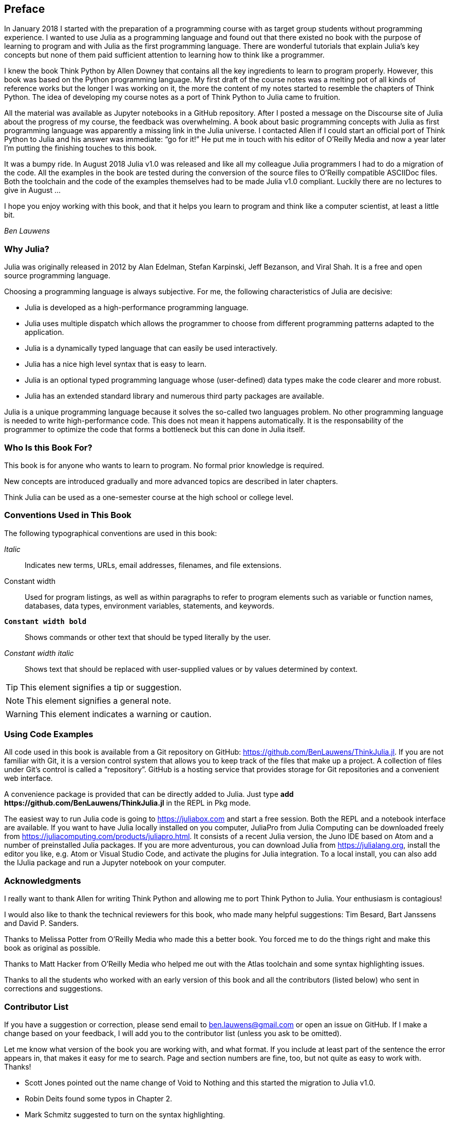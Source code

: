 [preface]
== Preface

In January 2018 I started with the preparation of a programming course with as target group students without programming experience. I wanted to use Julia as a programming language and found out that there existed no book with the purpose of learning to program and with Julia as the first programming language. There are wonderful tutorials that explain Julia's key concepts but none of them paid sufficient attention to learning how to think like a programmer.

I knew the book Think Python by Allen Downey that contains all the key ingredients to learn to program properly. However, this book was based on the Python programming language. My first draft of the course notes was a melting pot of all kinds of reference works but the longer I was working on it, the more the content of my notes started to resemble the chapters of Think Python. The idea of developing my course notes as a port of Think Python to Julia came to fruition.

All the material was available as Jupyter notebooks in a GitHub repository. After I posted a message on the Discourse site of Julia about the progress of my course, the feedback was overwhelming. A book about basic programming concepts with Julia as first programming language was apparently a missing link in the Julia universe. I contacted Allen if I could start an official port of Think Python to Julia and his answer was immediate: “go for it!” He put me in touch with his editor of O'Reilly Media and now a year later I'm putting the finishing touches to this book.

It was a bumpy ride. In August 2018 Julia v1.0 was released and like all my colleague Julia programmers I had to do a migration of the code. All the examples in the book are tested during the conversion of the source files to O'Reilly compatible ASCIIDoc files. Both the toolchain and the code of the examples themselves had to be made Julia v1.0 compliant. Luckily there are no lectures to give in August ... 

I hope you enjoy working with this book, and that it helps you learn to program and think like a computer scientist, at least a little bit.

_Ben Lauwens_

=== Why Julia?

Julia was originally released in 2012 by Alan Edelman, Stefan Karpinski, Jeff Bezanson, and Viral Shah. It is a free and open source programming language.

Choosing a programming language is always subjective. For me, the following characteristics of Julia are decisive:

- Julia is developed as a high-performance programming language.
- Julia uses multiple dispatch which allows the programmer to choose from different programming patterns adapted to the application.
- Julia is a dynamically typed language that can easily be used interactively.
- Julia has a nice high level syntax that is easy to learn.
- Julia is an optional typed programming language whose (user-defined) data types make the code clearer and more robust.
- Julia has an extended standard library and numerous third party packages are available.

Julia is a unique programming language because it solves the so-called two languages problem. No other programming language is needed to write high-performance code. This does not mean it happens automatically. It is the responsability of the programmer to optimize the code that forms a bottleneck but this can done in Julia itself.

=== Who Is this Book For?

This book is for anyone who wants to learn to program. No formal prior knowledge is required. 

New concepts are introduced gradually and more advanced topics are described in later chapters. 

Think Julia can be used as a one-semester course at the high school or college level.

=== Conventions Used in This Book

The following typographical conventions are used in this book:

_Italic_:: Indicates new terms, URLs, email addresses, filenames, and file extensions.

+Constant width+:: Used for program listings, as well as within paragraphs to refer to program elements such as variable or function names, databases, data types, environment variables, statements, and keywords.

**`Constant width bold`**:: Shows commands or other text that should be typed literally by the user.

_++Constant width italic++_:: Shows text that should be replaced with user-supplied values or by values determined by context.


[TIP]
====
This element signifies a tip or suggestion.
====

[NOTE]
====
This element signifies a general note.
====

[WARNING]
====
This element indicates a warning or caution.
====

=== Using Code Examples

All code used in this book is available from a Git repository on GitHub: https://github.com/BenLauwens/ThinkJulia.jl. If you are not familiar with Git, it is a version control system that allows you to keep track of the files that make up a project. A collection of files under Git's control is called a “repository”. GitHub is a hosting service that provides storage for Git repositories and a convenient web interface.

A convenience package is provided that can be directly added to Julia. Just type *+pass:[add https://github.com/BenLauwens/ThinkJulia.jl]+* in the REPL in Pkg mode.

The easiest way to run Julia code is going to https://juliabox.com and start a free session. Both the REPL and a notebook interface are available. If you want to have Julia locally installed on you computer, JuliaPro from Julia Computing can be downloaded freely from https://juliacomputing.com/products/juliapro.html. It consists of a recent Julia version, the Juno IDE based on Atom and a number of preinstalled Julia packages. If you are more adventurous, you can download Julia from https://julialang.org, install the editor you like, e.g. Atom or Visual Studio Code, and activate the plugins for Julia integration. To a local install, you can also add the +IJulia+ package and run a Jupyter notebook on your computer.

=== Acknowledgments

I really want to thank Allen for writing Think Python and allowing me to port Think Python to Julia. Your enthusiasm is contagious!

I would also like to thank the technical reviewers for this book, who made many helpful suggestions: Tim Besard, Bart Janssens and David P. Sanders.

Thanks to Melissa Potter from O'Reilly Media who made this a better book. You forced me to do the things right and make this book as original as possible.

Thanks to Matt Hacker from O'Reilly Media who helped me out with the Atlas toolchain and some syntax highlighting issues.

Thanks to all the students who worked with an early version of this book and all the contributors (listed below) who sent in corrections and suggestions.

=== Contributor List

If you have a suggestion or correction, please send email to ben.lauwens@gmail.com or open an issue on GitHub. If I make a change based on your feedback, I will add you to the contributor list (unless you ask to be omitted).

Let me know what version of the book you are working with, and what format. If you include at least part of the sentence the error appears in, that makes it easy for me to search. Page and section numbers are fine, too, but not quite as easy to work with. Thanks!

[small]
--
- Scott Jones pointed out the name change of +Void+ to +Nothing+ and this started the migration to Julia v1.0.
- Robin Deits found some typos in Chapter 2.
- Mark Schmitz suggested to turn on the syntax highlighting.
- Zigu Zhao caught some bugs in Chapter 8.
- Oleg Soloviev caught an error in the url to add the +ThinkJulia+ package.
- Aaron Ang found some rendering and naming issues.
- Sergey Volkov caught a broken link in Chapter 7.
- Sean McAllister suggested to mention the excellent package +BenchmarkTools+.
- Carlos Bolech sent a long list of corrections and suggestions.
- Krishna Kumar corrected the Markov example in Chapter 18.
--